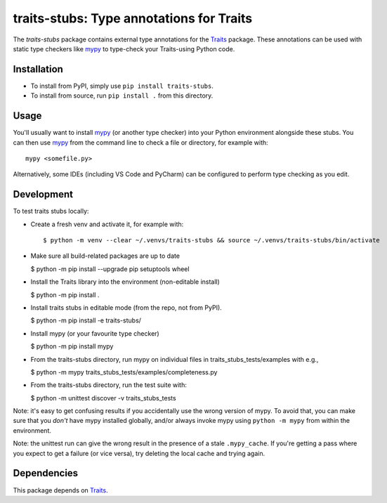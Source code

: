 =========================================
traits-stubs: Type annotations for Traits
=========================================

The *traits-stubs* package contains external type annotations for the Traits_
package. These annotations can be used with static type checkers like mypy_ to
type-check your Traits-using Python code.


Installation
------------
- To install from PyPI, simply use ``pip install traits-stubs``.

- To install from source, run ``pip install .`` from this directory.


Usage
-----
You'll usually want to install mypy_ (or another type checker) into your Python
environment alongside these stubs. You can then use mypy_ from the command
line to check a file or directory, for example with::

    mypy <somefile.py>

Alternatively, some IDEs (including VS Code and PyCharm) can be configured to
perform type checking as you edit.


Development
-----------

To test traits stubs locally:

- Create a fresh venv and activate it, for example with::

  $ python -m venv --clear ~/.venvs/traits-stubs && source ~/.venvs/traits-stubs/bin/activate

- Make sure all build-related packages are up to date

  $ python -m pip install --upgrade pip setuptools wheel

- Install the Traits library into the environment (non-editable install)

  $ python -m pip install .

- Install traits stubs in editable mode (from the repo, not from PyPI).

  $ python -m pip install -e traits-stubs/

- Install mypy (or your favourite type checker)

  $ python -m pip install mypy

- From the traits-stubs directory, run mypy on individual files in
  traits_stubs_tests/examples with e.g.,

  $ python -m mypy traits_stubs_tests/examples/completeness.py

- From the traits-stubs directory, run the test suite with:

  $ python -m unittest discover -v traits_stubs_tests

Note: it's easy to get confusing results if you accidentally use the wrong
version of mypy. To avoid that, you can make sure that you *don't* have mypy
installed globally, and/or always invoke mypy using ``python -m mypy`` from
within the environment.

Note: the unittest run can give the wrong result in the presence of a stale
``.mypy_cache``. If you're getting a pass where you expect to get a failure
(or vice versa), try deleting the local cache and trying again.



Dependencies
------------

This package depends on Traits_.

.. _Traits: https://pypi.org/project/traits/
.. _mypy: https://pypi.org/project/mypy/
